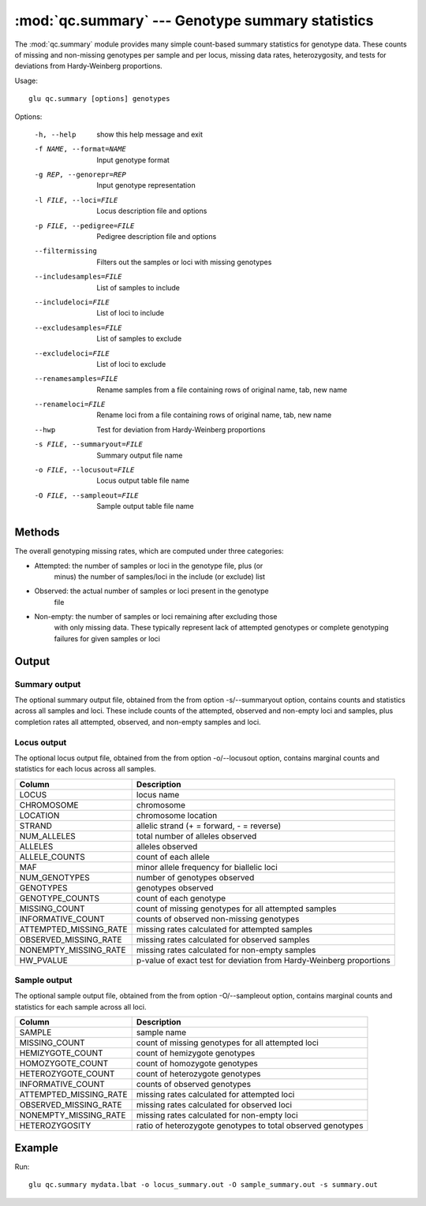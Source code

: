 ==========================================================
:mod:`qc.summary` --- Genotype summary statistics
==========================================================

.. module:: qc.summary
   :synopsis: Genotype summary statistics

.. module:: summary
   :synopsis: Genotype summary statistics

The :mod:`qc.summary` module provides many simple count-based summary
statistics for genotype data.  These counts of missing and non-missing
genotypes per sample and per locus, missing data rates, heterozygosity, and
tests for deviations from Hardy-Weinberg proportions.

Usage::

  glu qc.summary [options] genotypes

Options:

  -h, --help            show this help message and exit
  -f NAME, --format=NAME
                        Input genotype format
  -g REP, --genorepr=REP
                        Input genotype representation
  -l FILE, --loci=FILE  Locus description file and options
  -p FILE, --pedigree=FILE
                        Pedigree description file and options
  --filtermissing       Filters out the samples or loci with missing genotypes
  --includesamples=FILE
                        List of samples to include
  --includeloci=FILE    List of loci to include
  --excludesamples=FILE
                        List of samples to exclude
  --excludeloci=FILE    List of loci to exclude
  --renamesamples=FILE  Rename samples from a file containing rows of original
                        name, tab, new name
  --renameloci=FILE     Rename loci from a file containing rows of original
                        name, tab, new name
  --hwp                 Test for deviation from Hardy-Weinberg proportions
  -s FILE, --summaryout=FILE
                        Summary output file name
  -o FILE, --locusout=FILE
                        Locus output table file name
  -O FILE, --sampleout=FILE
                        Sample output table file name

Methods
=======

The overall genotyping missing rates, which are computed under three
categories:

* Attempted: the number of samples or loci in the genotype file, plus (or
             minus) the number of samples/loci in the include (or exclude)
             list

* Observed:  the actual number of samples or loci present in the genotype
             file

* Non-empty: the number of samples or loci remaining after excluding those
             with only missing data.  These typically represent lack of
             attempted genotypes or complete genotyping failures for given
             samples or loci

Output
======

Summary output
--------------

The optional summary output file, obtained from the from option
-s/--summaryout option, contains counts and statistics across all samples
and loci.  These include counts of the attempted, observed and non-empty
loci and samples, plus completion rates all attempted, observed, and
non-empty samples and loci.

Locus output
------------

The optional locus output file, obtained from the from option -o/--locusout
option, contains marginal counts and statistics for each locus across all
samples.

======================= ===================================================================
Column                  Description
======================= ===================================================================
LOCUS                   locus name
CHROMOSOME              chromosome
LOCATION                chromosome location
STRAND                  allelic strand (+ = forward, - = reverse)
NUM_ALLELES             total number of alleles observed
ALLELES                 alleles observed
ALLELE_COUNTS           count of each allele
MAF                     minor allele frequency for biallelic loci
NUM_GENOTYPES           number of genotypes observed
GENOTYPES               genotypes observed
GENOTYPE_COUNTS         count of each genotype
MISSING_COUNT           count of missing genotypes for all attempted samples
INFORMATIVE_COUNT       counts of observed non-missing genotypes
ATTEMPTED_MISSING_RATE  missing rates calculated for attempted samples
OBSERVED_MISSING_RATE   missing rates calculated for observed samples
NONEMPTY_MISSING_RATE   missing rates calculated for non-empty samples
HW_PVALUE               p-value of exact test for deviation from Hardy-Weinberg proportions
======================= ===================================================================

Sample output
-------------

The optional sample output file, obtained from the from option -O/--sampleout
option, contains marginal counts and statistics for each sample across all
loci.

======================= ===================================================================
Column                  Description
======================= ===================================================================
SAMPLE                  sample name
MISSING_COUNT           count of missing genotypes for all attempted loci
HEMIZYGOTE_COUNT        count of hemizygote genotypes
HOMOZYGOTE_COUNT        count of homozygote genotypes
HETEROZYGOTE_COUNT      count of heterozygote genotypes
INFORMATIVE_COUNT       counts of observed genotypes
ATTEMPTED_MISSING_RATE  missing rates calculated for attempted loci
OBSERVED_MISSING_RATE   missing rates calculated for observed loci
NONEMPTY_MISSING_RATE   missing rates calculated for non-empty loci
HETEROZYGOSITY          ratio of heterozygote genotypes to total observed genotypes
======================= ===================================================================

Example
=======

Run::

    glu qc.summary mydata.lbat -o locus_summary.out -O sample_summary.out -s summary.out

.. seealso::

  :mod:`qc.dupcheck`
    Find expected and unexpected duplicates samples

  :mod:`qc.concordance`
    Verify genotype concordance with another reference set of genotypes
